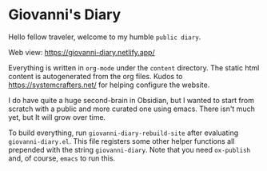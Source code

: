* Giovanni's Diary

Hello fellow traveler, welcome to my humble =public diary=.

Web view: https://giovanni-diary.netlify.app/

Everything is written in =org-mode= under the =content= directory. The
static html content is autogenerated from the org files. Kudos to
https://systemcrafters.net/ for helping configure the website.

I do have quite a huge second-brain in Obsidian, but I wanted to start
from scratch with a public and more curated one using emacs. There
isn't much yet, but It will grow over time.

To build everything, run =giovanni-diary-rebuild-site= after
evaluating =giovanni-diary.el=. This file registers some other helper
functions all prepended with the string =giovanni-diary=.
Note that you need =ox-publish= and, of course, =emacs= to run this.
